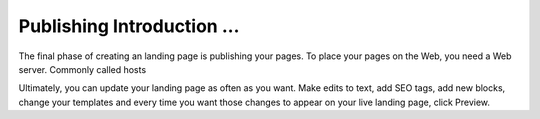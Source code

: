 ========
Publishing Introduction ...
========

The final phase of creating an landing page is publishing your pages. To place your pages on the Web, you need a Web server. Commonly called hosts




Ultimately, you can update your landing page as often as you want. Make edits to text, add SEO tags, add new blocks, change your templates and every time you want those changes to appear on your live landing page, click Preview.

